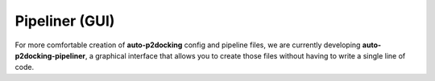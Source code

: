 Pipeliner (GUI)
***************

For more comfortable creation of **auto-p2docking** config and pipeline files, we are currently developing **auto-p2docking-pipeliner**, a graphical interface that allows you to create those files without having to write a single line of code.
